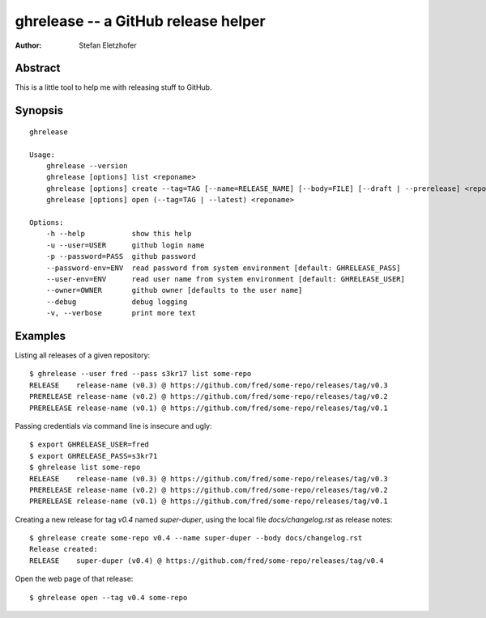 ====================================
ghrelease -- a GitHub release helper
====================================

:Author:    Stefan Eletzhofer

Abstract
========

This is a little tool to help me with releasing stuff to GitHub.

Synopsis
========

::

    ghrelease

    Usage:
        ghrelease --version
        ghrelease [options] list <reponame>
        ghrelease [options] create --tag=TAG [--name=RELEASE_NAME] [--body=FILE] [--draft | --prerelease] <reponame>
        ghrelease [options] open (--tag=TAG | --latest) <reponame>

    Options:
        -h --help           show this help
        -u --user=USER      github login name
        -p --password=PASS  github password
        --password-env=ENV  read password from system environment [default: GHRELEASE_PASS]
        --user-env=ENV      read user name from system environment [default: GHRELEASE_USER]
        --owner=OWNER       github owner [defaults to the user name]
        --debug             debug logging
        -v, --verbose       print more text

Examples
========

Listing all releases of a given repository::


    $ ghrelease --user fred --pass s3kr17 list some-repo
    RELEASE    release-name (v0.3) @ https://github.com/fred/some-repo/releases/tag/v0.3
    PRERELEASE release-name (v0.2) @ https://github.com/fred/some-repo/releases/tag/v0.2
    PRERELEASE release-name (v0.1) @ https://github.com/fred/some-repo/releases/tag/v0.1

Passing credentials via command line is insecure and ugly::

    $ export GHRELEASE_USER=fred
    $ export GHRELEASE_PASS=s3kr71
    $ ghrelease list some-repo
    RELEASE    release-name (v0.3) @ https://github.com/fred/some-repo/releases/tag/v0.3
    PRERELEASE release-name (v0.2) @ https://github.com/fred/some-repo/releases/tag/v0.2
    PRERELEASE release-name (v0.1) @ https://github.com/fred/some-repo/releases/tag/v0.1

Creating a new release for tag `v0.4` named `super-duper`, using the local
file `docs/changelog.rst` as release notes::

    $ ghrelease create some-repo v0.4 --name super-duper --body docs/changelog.rst
    Release created:
    RELEASE    super-duper (v0.4) @ https://github.com/fred/some-repo/releases/tag/v0.4

Open the web page of that release::

    $ ghrelease open --tag v0.4 some-repo


.. vim: set ft=rst tw=75 spell nocin nosi ai sw=4 ts=4 expandtab:
